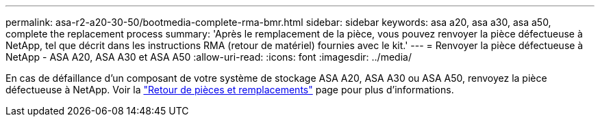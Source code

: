 ---
permalink: asa-r2-a20-30-50/bootmedia-complete-rma-bmr.html 
sidebar: sidebar 
keywords: asa a20, asa a30, asa a50, complete the replacement process 
summary: 'Après le remplacement de la pièce, vous pouvez renvoyer la pièce défectueuse à NetApp, tel que décrit dans les instructions RMA (retour de matériel) fournies avec le kit.' 
---
= Renvoyer la pièce défectueuse à NetApp - ASA A20, ASA A30 et ASA A50
:allow-uri-read: 
:icons: font
:imagesdir: ../media/


[role="lead"]
En cas de défaillance d'un composant de votre système de stockage ASA A20, ASA A30 ou ASA A50, renvoyez la pièce défectueuse à NetApp. Voir la https://mysupport.netapp.com/site/info/rma["Retour de pièces et remplacements"] page pour plus d'informations.
